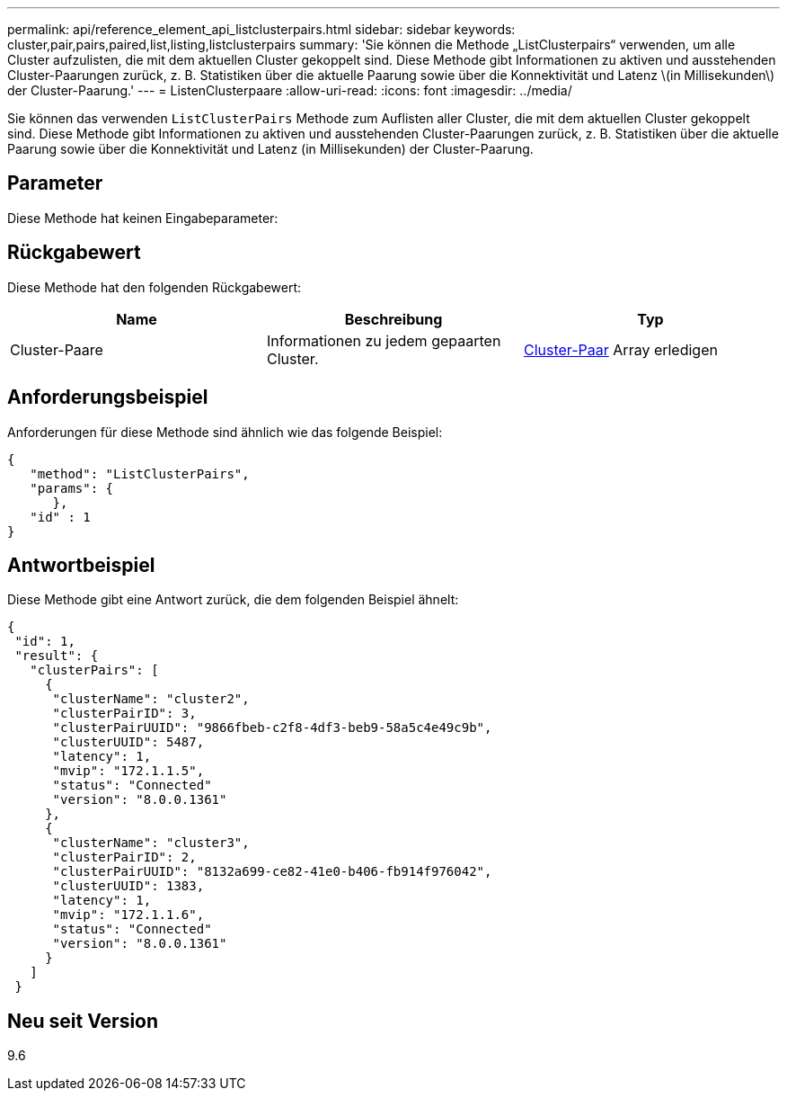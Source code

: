 ---
permalink: api/reference_element_api_listclusterpairs.html 
sidebar: sidebar 
keywords: cluster,pair,pairs,paired,list,listing,listclusterpairs 
summary: 'Sie können die Methode „ListClusterpairs“ verwenden, um alle Cluster aufzulisten, die mit dem aktuellen Cluster gekoppelt sind. Diese Methode gibt Informationen zu aktiven und ausstehenden Cluster-Paarungen zurück, z. B. Statistiken über die aktuelle Paarung sowie über die Konnektivität und Latenz \(in Millisekunden\) der Cluster-Paarung.' 
---
= ListenClusterpaare
:allow-uri-read: 
:icons: font
:imagesdir: ../media/


[role="lead"]
Sie können das verwenden `ListClusterPairs` Methode zum Auflisten aller Cluster, die mit dem aktuellen Cluster gekoppelt sind. Diese Methode gibt Informationen zu aktiven und ausstehenden Cluster-Paarungen zurück, z. B. Statistiken über die aktuelle Paarung sowie über die Konnektivität und Latenz (in Millisekunden) der Cluster-Paarung.



== Parameter

Diese Methode hat keinen Eingabeparameter:



== Rückgabewert

Diese Methode hat den folgenden Rückgabewert:

|===
| Name | Beschreibung | Typ 


 a| 
Cluster-Paare
 a| 
Informationen zu jedem gepaarten Cluster.
 a| 
xref:reference_element_api_clusterpair.adoc[Cluster-Paar] Array erledigen

|===


== Anforderungsbeispiel

Anforderungen für diese Methode sind ähnlich wie das folgende Beispiel:

[listing]
----
{
   "method": "ListClusterPairs",
   "params": {
      },
   "id" : 1
}
----


== Antwortbeispiel

Diese Methode gibt eine Antwort zurück, die dem folgenden Beispiel ähnelt:

[listing]
----
{
 "id": 1,
 "result": {
   "clusterPairs": [
     {
      "clusterName": "cluster2",
      "clusterPairID": 3,
      "clusterPairUUID": "9866fbeb-c2f8-4df3-beb9-58a5c4e49c9b",
      "clusterUUID": 5487,
      "latency": 1,
      "mvip": "172.1.1.5",
      "status": "Connected"
      "version": "8.0.0.1361"
     },
     {
      "clusterName": "cluster3",
      "clusterPairID": 2,
      "clusterPairUUID": "8132a699-ce82-41e0-b406-fb914f976042",
      "clusterUUID": 1383,
      "latency": 1,
      "mvip": "172.1.1.6",
      "status": "Connected"
      "version": "8.0.0.1361"
     }
   ]
 }
----


== Neu seit Version

9.6
